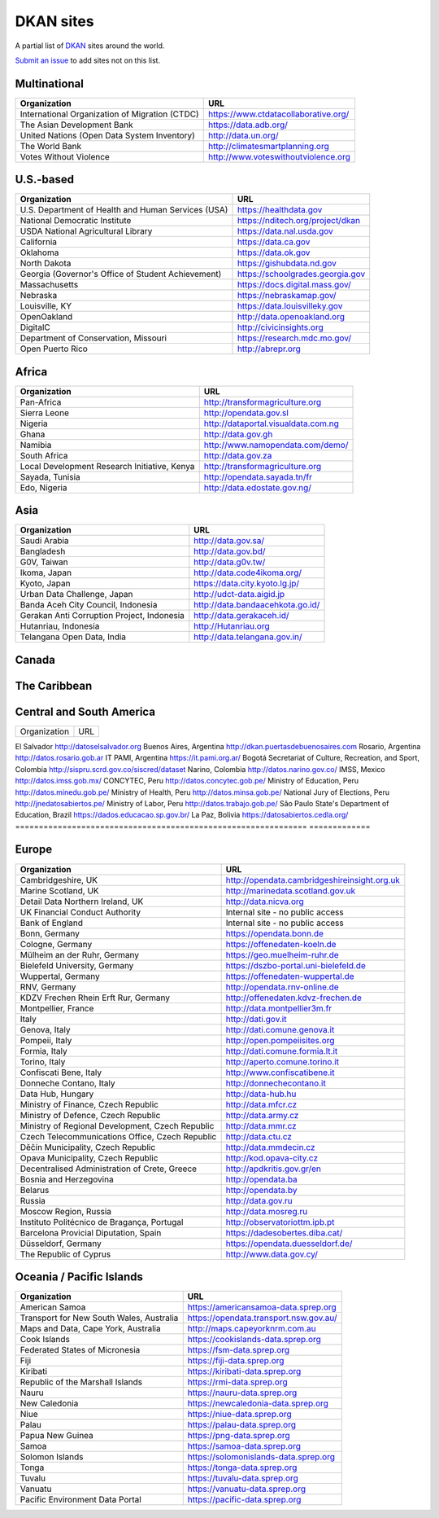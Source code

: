 DKAN sites
==========

A partial list of `DKAN <https://getdkan.org>`_ sites around the world.

`Submit an issue <https://github.com/getdkan/dkan>`_ to add sites not on this list.

Multinational
-------------

==============================================   =============
Organization                                     URL
==============================================   =============
International Organization of Migration (CTDC)   https://www.ctdatacollaborative.org/
The Asian Development Bank                       https://data.adb.org/
United Nations (Open Data System Inventory)      http://data.un.org/
The World Bank                                   http://climatesmartplanning.org
Votes Without Violence                           http://www.voteswithoutviolence.org
==============================================   =============


U.S.-based
------------------------

==================================================      =============
Organization                                            URL
==================================================      =============
U.S. Department of Health and Human Services (USA)      https://healthdata.gov
National Democratic Institute                           https://nditech.org/project/dkan
USDA National Agricultural Library                      https://data.nal.usda.gov
California                                              https://data.ca.gov
Oklahoma                                                https://data.ok.gov
North Dakota                                            https://gishubdata.nd.gov
Georgia (Governor's Office of Student Achievement)      https://schoolgrades.georgia.gov
Massachusetts                                           https://docs.digital.mass.gov/
Nebraska                                                https://nebraskamap.gov/
Louisville, KY                                          https://data.louisvilleky.gov
OpenOakland                                             http://data.openoakland.org
DigitalC                                                http://civicinsights.org
Department of Conservation, Missouri                    https://research.mdc.mo.gov/
Open Puerto Rico                                        http://abrepr.org
==================================================      =============

Africa
------

==============================================     =============
Organization                                       URL
==============================================     =============
Pan-Africa                                         http://transformagriculture.org
Sierra Leone                                       http://opendata.gov.sl
Nigeria                                            http://dataportal.visualdata.com.ng
Ghana                                              http://data.gov.gh
Namibia                                            http://www.namopendata.com/demo/
South Africa                                       http://data.gov.za
Local Development Research Initiative, Kenya       http://transformagriculture.org
Sayada, Tunisia                                    http://opendata.sayada.tn/fr
Edo, Nigeria                                       http://data.edostate.gov.ng/
==============================================     =============

Asia
----------------

==================================================      =============
Organization                                            URL
==================================================      =============
Saudi Arabia                                            http://data.gov.sa/
Bangladesh                                              http://data.gov.bd/
G0V, Taiwan                                             http://data.g0v.tw/
Ikoma, Japan                                            http://data.code4ikoma.org/
Kyoto, Japan                                            https://data.city.kyoto.lg.jp/
Urban Data Challenge, Japan                             http://udct-data.aigid.jp
Banda Aceh City Council, Indonesia                      http://data.bandaacehkota.go.id/
Gerakan Anti Corruption Project, Indonesia              http://data.gerakaceh.id/
Hutanriau, Indonesia                                    http://Hutanriau.org
Telangana Open Data, India                              http://data.telangana.gov.in/
==================================================      =============

Canada
-------

==============================================                 =============
Organization                                                   URL
==============================================                 =============
Open Data Windsor Essex, Canada                                http://odwe.ca/
==================================================             =============

The Caribbean
--------------

==============================================                 =============
Organization                                                   URL
==============================================                 =============
Jamaica                                                        http://data.gov.jm
Saint Lucia                                                    http://data.govt.lc
==================================================             =============

Central and South America
-------------------------

============================================================== =============
Organization                                                   URL
============================================================== =============


El Salvador                                                    http://datoselsalvador.org
Buenos Aires, Argentina                                        http://dkan.puertasdebuenosaires.com
Rosario, Argentina                                             http://datos.rosario.gob.ar
IT PAMI, Argentina                                             https://it.pami.org.ar/
Bogotá Secretariat of Culture, Recreation, and Sport, Colombia http://sispru.scrd.gov.co/siscred/dataset
Narino, Colombia                                               http://datos.narino.gov.co/
IMSS, Mexico                                                   http://datos.imss.gob.mx/
CONCYTEC, Peru                                                 http://datos.concytec.gob.pe/
Ministry of Education, Peru                                    http://datos.minedu.gob.pe/
Ministry of Health, Peru                                       http://datos.minsa.gob.pe/
National Jury of Elections, Peru                               http://jnedatosabiertos.pe/
Ministry of Labor, Peru                                        http://datos.trabajo.gob.pe/
São Paulo State's Department of Education, Brazil              https://dados.educacao.sp.gov.br/
La Paz, Bolivia                                                https://datosabiertos.cedla.org/
============================================================== =============

Europe
-------

==================================================      =============
Organization                                            URL
==================================================      =============
Cambridgeshire, UK                                      http://opendata.cambridgeshireinsight.org.uk
Marine Scotland, UK                                     http://marinedata.scotland.gov.uk
Detail Data Northern Ireland, UK                        http://data.nicva.org
UK Financial Conduct Authority                          Internal site - no public access
Bank of England                                         Internal site - no public access
Bonn, Germany                                           https://opendata.bonn.de
Cologne, Germany                                        https://offenedaten-koeln.de
Mülheim an der Ruhr, Germany                            https://geo.muelheim-ruhr.de
Bielefeld University, Germany                           https://dszbo-portal.uni-bielefeld.de
Wuppertal, Germany                                      https://offenedaten-wuppertal.de
RNV, Germany                                            http://opendata.rnv-online.de
KDZV Frechen Rhein Erft Rur, Germany                    http://offenedaten.kdvz-frechen.de
Montpellier, France                                     http://data.montpellier3m.fr
Italy                                                   http://dati.gov.it
Genova, Italy                                           http://dati.comune.genova.it
Pompeii, Italy                                          http://open.pompeiisites.org
Formia, Italy                                           http://dati.comune.formia.lt.it
Torino, Italy                                           http://aperto.comune.torino.it
Confiscati Bene, Italy                                  http://www.confiscatibene.it
Donneche Contano, Italy                                 http://donnechecontano.it
Data Hub, Hungary                                       http://data-hub.hu
Ministry of Finance, Czech Republic                     http://data.mfcr.cz
Ministry of Defence, Czech Republic                     http://data.army.cz
Ministry of Regional Development, Czech Republic        http://data.mmr.cz
Czech Telecommunications Office, Czech Republic         http://data.ctu.cz
Děčín Municipality, Czech Republic                      http://data.mmdecin.cz
Opava Municipality, Czech Republic                      http://kod.opava-city.cz
Decentralised Administration of Crete, Greece           http://apdkritis.gov.gr/en
Bosnia and Herzegovina                                  http://opendata.ba
Belarus                                                 http://opendata.by
Russia                                                  http://data.gov.ru
Moscow Region, Russia                                   http://data.mosreg.ru
Instituto Politécnico de Bragança, Portugal             http://observatoriottm.ipb.pt
Barcelona Provicial Diputation, Spain                   https://dadesobertes.diba.cat/
Düsseldorf, Germany                                     https://opendata.duesseldorf.de/
The Republic of Cyprus                                  http://www.data.gov.cy/
==================================================      =============

Oceania / Pacific Islands
---------------

==============================================     =============
Organization                                       URL
==============================================     =============
American Samoa                                     https://americansamoa-data.sprep.org
Transport for New South Wales, Australia           https://opendata.transport.nsw.gov.au/
Maps and Data, Cape York, Australia                http://maps.capeyorknrm.com.au
Cook Islands                                       https://cookislands-data.sprep.org
Federated States of Micronesia                     https://fsm-data.sprep.org
Fiji                                               https://fiji-data.sprep.org
Kiribati                                           https://kiribati-data.sprep.org
Republic of the Marshall Islands                   https://rmi-data.sprep.org
Nauru                                              https://nauru-data.sprep.org
New Caledonia                                      https://newcaledonia-data.sprep.org
Niue                                               https://niue-data.sprep.org
Palau                                              https://palau-data.sprep.org
Papua New Guinea                                   https://png-data.sprep.org
Samoa                                              https://samoa-data.sprep.org
Solomon Islands                                    https://solomonislands-data.sprep.org
Tonga                                              https://tonga-data.sprep.org
Tuvalu                                             https://tuvalu-data.sprep.org
Vanuatu                                            https://vanuatu-data.sprep.org

Pacific Environment Data Portal                    https://pacific-data.sprep.org
==============================================     =============
